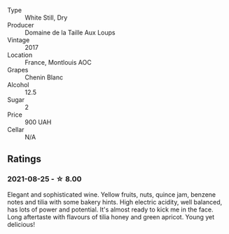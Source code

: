 #+attr_html: :class wine-main-image
[[file:/images/52/b83646-0cd4-49be-8356-f6d6ec7c7559/2021-08-25-23-27-35-0018144C-557E-41BB-A48E-2F567CAFAA21-1-102-o.webp]]

- Type :: White Still, Dry
- Producer :: Domaine de la Taille Aux Loups
- Vintage :: 2017
- Location :: France, Montlouis AOC
- Grapes :: Chenin Blanc
- Alcohol :: 12.5
- Sugar :: 2
- Price :: 900 UAH
- Cellar :: N/A

** Ratings

*** 2021-08-25 - ☆ 8.00

Elegant and sophisticated wine. Yellow fruits, nuts, quince jam, benzene notes and tilia with some bakery hints. High electric acidity, well balanced, has lots of power and potential. It's almost ready to kick me in the face. Long aftertaste with flavours of tilia honey and green apricot. Young yet delicious!

